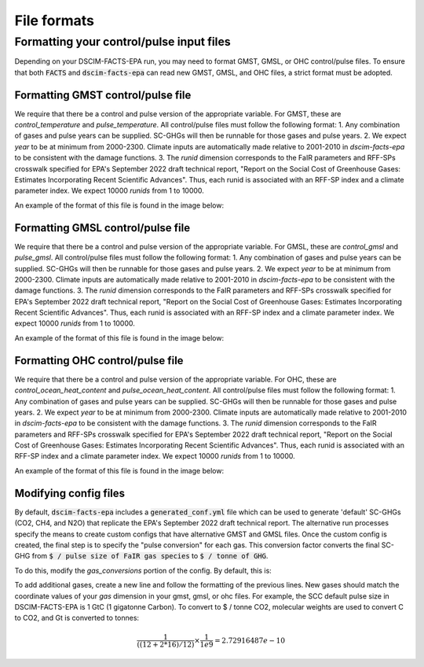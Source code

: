 File formats
------------

Formatting your control/pulse input files
^^^^^^^^^^^^^^^^^^^^^^^^^^^^^^^^^^^^^^^^^

Depending on your DSCIM-FACTS-EPA run, you may need to format GMST, GMSL, or OHC control/pulse files. To ensure that both :code:`FACTS` and :code:`dscim-facts-epa` can read new GMST, GMSL, and OHC files, a strict format must be adopted.

.. _GMST:

Formatting GMST control/pulse file
""""""""""""""""""""""""""""""""""

We require that there be a control and pulse version of the appropriate variable. For GMST, these are `control_temperature` and `pulse_temperature`. All control/pulse files must follow the following format: 
1. Any combination of gases and pulse years can be supplied. SC-GHGs will then be runnable for those gases and pulse years. 
2. We expect `year` to be at minimum from 2000-2300. Climate inputs are automatically made relative to 2001-2010 in `dscim-facts-epa` to be consistent with the damage functions. 
3. The `runid` dimension corresponds to the FaIR parameters and RFF-SPs crosswalk specified for EPA's September 2022 draft technical report, "Report on the Social Cost of Greenhouse Gases: Estimates Incorporating Recent Scientific Advances". Thus, each runid is associated with an RFF-SP index and a climate parameter index. We expect 10000 `runids` from 1 to 10000.

An example of the format of this file is found in the image below:

.. image:: images/gmst.png

.. _GMSL:

Formatting GMSL control/pulse file
""""""""""""""""""""""""""""""""""

We require that there be a control and pulse version of the appropriate variable. For GMSL, these are `control_gmsl` and `pulse_gmsl`. All control/pulse files must follow the following format: 
1. Any combination of gases and pulse years can be supplied. SC-GHGs will then be runnable for those gases and pulse years. 
2. We expect `year` to be at minimum from 2000-2300. Climate inputs are automatically made relative to 2001-2010 in `dscim-facts-epa` to be consistent with the damage functions. 
3. The `runid` dimension corresponds to the FaIR parameters and RFF-SPs crosswalk specified for EPA's September 2022 draft technical report, "Report on the Social Cost of Greenhouse Gases: Estimates Incorporating Recent Scientific Advances". Thus, each runid is associated with an RFF-SP index and a climate parameter index. We expect 10000 `runids` from 1 to 10000.

An example of the format of this file is found in the image below:

.. image:: images/gmsl.png

.. _OHC:

Formatting OHC control/pulse file
"""""""""""""""""""""""""""""""""

We require that there be a control and pulse version of the appropriate variable. For OHC, these are `control_ocean_heat_content` and `pulse_ocean_heat_content`. All control/pulse files must follow the following format: 
1. Any combination of gases and pulse years can be supplied. SC-GHGs will then be runnable for those gases and pulse years. 
2. We expect `year` to be at minimum from 2000-2300. Climate inputs are automatically made relative to 2001-2010 in `dscim-facts-epa` to be consistent with the damage functions. 
3. The `runid` dimension corresponds to the FaIR parameters and RFF-SPs crosswalk specified for EPA's September 2022 draft technical report, "Report on the Social Cost of Greenhouse Gases: Estimates Incorporating Recent Scientific Advances". Thus, each runid is associated with an RFF-SP index and a climate parameter index. We expect 10000 `runids` from 1 to 10000.

An example of the format of this file is found in the image below:


.. image:: images/ohc.png

.. _config:

Modifying config files
"""""""""""""""""""""""

By default, :code:`dscim-facts-epa` includes a :code:`generated_conf.yml` file which can be used to generate 'default' SC-GHGs (CO2, CH4, and N2O) that replicate the EPA's September 2022 draft technical report. The alternative run processes specify the means to create custom configs that have alternative GMST and GMSL files. Once the custom config is created, the final step is to specify the "pulse conversion" for each gas. This conversion factor converts the final SC-GHG from :code:`$ / pulse size of FaIR gas species` to :code:`$ / tonne of GHG`. 

To do this, modify the `gas_conversions` portion of the config. By default, this is:

.. code-block:: yaml
    gas_conversions:
    CH4: 2.5e-08
    CO2_Fossil: 2.72916487e-10
    N2O: 6.36480131e-07

To add additional gases, create a new line and follow the formatting of the previous lines. New gases should match the coordinate values of your `gas` dimension in your gmst, gmsl, or ohc files. For example, the SCC default pulse size in DSCIM-FACTS-EPA is 1 GtC (1 gigatonne Carbon). To convert to $ / tonne CO2, molecular weights are used to convert C to CO2, and Gt is converted to tonnes: 

.. math::
    \frac{1}{((12+2*16)/12)} \times \frac{1}{1e9} = 2.72916487e-10
